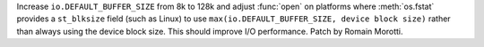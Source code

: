 Increase ``io.DEFAULT_BUFFER_SIZE`` from 8k to 128k and adjust :func:`open` on
platforms where :meth:`os.fstat` provides a ``st_blksize`` field (such as Linux)
to use ``max(io.DEFAULT_BUFFER_SIZE, device block size)`` rather than always
using the device block size. This should improve I/O performance.
Patch by Romain Morotti.
